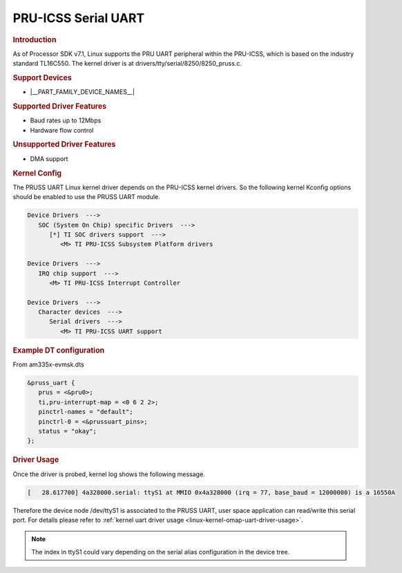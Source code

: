 PRU-ICSS Serial UART
--------------------

.. rubric:: Introduction

As of Processor SDK v7.1, Linux supports the PRU UART peripheral within the
PRU-ICSS, which is based on the industry standard TL16C550.
The kernel driver is at drivers/tty/serial/8250/8250_pruss.c.


.. rubric:: Support Devices

- |__PART_FAMILY_DEVICE_NAMES__|


.. rubric:: Supported Driver Features

- Baud rates up to 12Mbps
- Hardware flow control


.. rubric:: Unsupported Driver Features

- DMA support


.. rubric:: Kernel Config

The PRUSS UART Linux kernel driver depends on the PRU-ICSS kernel drivers. So
the following kernel Kconfig options should be enabled to use the PRUSS UART
module.

.. code-block:: menuconfig

   Device Drivers  --->
      SOC (System On Chip) specific Drivers  --->
         [*] TI SOC drivers support  --->
            <M> TI PRU-ICSS Subsystem Platform drivers

   Device Drivers  --->
      IRQ chip support  --->
         <M> TI PRU-ICSS Interrupt Controller

   Device Drivers  --->
      Character devices  --->
         Serial drivers  --->
            <M> TI PRU-ICSS UART support


.. rubric:: Example DT configuration

From am335x-evmsk.dts

.. code-block:: dts

   &pruss_uart {
      prus = <&pru0>;
      ti,pru-interrupt-map = <0 6 2 2>;
      pinctrl-names = "default";
      pinctrl-0 = <&prussuart_pins>;
      status = "okay";
   };


.. rubric:: Driver Usage

Once the driver is probed, kernel log shows the following message.

.. code-block:: dmesg

   [   28.617700] 4a328000.serial: ttyS1 at MMIO 0x4a328000 (irq = 77, base_baud = 12000000) is a 16550A

Therefore the device node /dev/ttyS1 is associated to the PRUSS UART, user
space application can read/write this serial port. For detalls please refer
to :ref:`kernel uart driver usage <linux-kernel-omap-uart-driver-usage>`.

.. note::

    The index in ttyS1 could vary depending on the serial alias configuration
    in the device tree.


